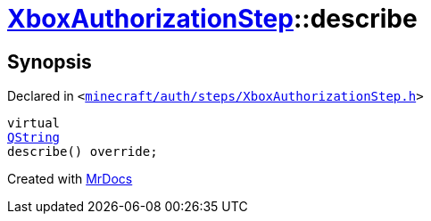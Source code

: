 [#XboxAuthorizationStep-describe]
= xref:XboxAuthorizationStep.adoc[XboxAuthorizationStep]::describe
:relfileprefix: ../
:mrdocs:


== Synopsis

Declared in `&lt;https://github.com/PrismLauncher/PrismLauncher/blob/develop/minecraft/auth/steps/XboxAuthorizationStep.h#L18[minecraft&sol;auth&sol;steps&sol;XboxAuthorizationStep&period;h]&gt;`

[source,cpp,subs="verbatim,replacements,macros,-callouts"]
----
virtual
xref:QString.adoc[QString]
describe() override;
----



[.small]#Created with https://www.mrdocs.com[MrDocs]#
